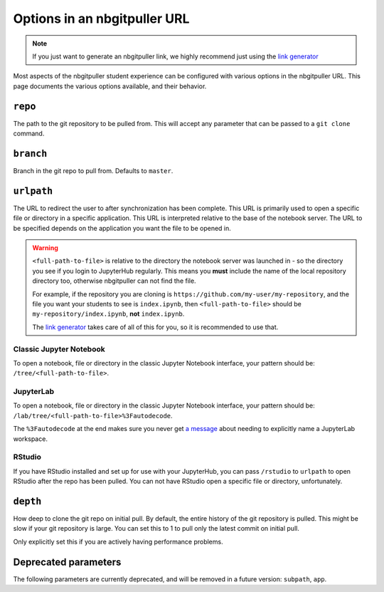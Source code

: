 .. _topic/url-options:

=============================
Options in an nbgitpuller URL
=============================

.. note::

   If you just want to generate an nbgitpuller link, we highly
   recommend just using the `link generator <https://jupyterhub.github.io/nbgitpuller/link>`_

Most aspects of the nbgitpuller student experience can be configured
with various options in the nbgitpuller URL. This page documents
the various options available, and their behavior.

``repo``
========

The path to the git repository to be pulled from. This will accept
any parameter that can be passed to a ``git clone`` command.

``branch``
==========

Branch in the git repo to pull from. Defaults to ``master``.

``urlpath``
===========

The URL to redirect the user to after synchronization has been complete. This
URL is primarily used to open a specific file or directory in a specific
application. This URL is interpreted relative to the base of the notebook
server. The URL to be specified depends on the application you want
the file to be opened in.

.. warning::

   ``<full-path-to-file>`` is relative to the directory the notebook
   server was launched in - so the directory you see if you login to
   JupyterHub regularly. This means you **must** include the name of
   the local repository directory too, otherwise nbgitpuller can not
   find the file.

   For example, if the repository you are cloning is 
   ``https://github.com/my-user/my-repository``, and the file you want
   your students to see is ``index.ipynb``, then ``<full-path-to-file>``
   should be ``my-repository/index.ipynb``, **not** ``index.ipynb``.

   The `link generator <https://jupyterhub.github.io/nbgitpuller/link>`_
   takes care of all of this for you, so it is recommended to use that.


Classic Jupyter Notebook
------------------------

To open a notebook, file or directory in the classic Jupyter Notebook
interface, your pattern should be: ``/tree/<full-path-to-file>``.

JupyterLab
----------

To open a notebook, file or directory in the classic Jupyter Notebook
interface, your pattern should be:
``/lab/tree/<full-path-to-file>%3Fautodecode``.

The ``%3Fautodecode`` at the end makes sure you never get `a message
<https://github.com/jupyterlab/jupyterlab/pull/5950>`_ about needing to
explicitly name a JupyterLab workspace.

RStudio
-------

If you have RStudio installed and set up for use with your JupyterHub,
you can pass ``/rstudio`` to ``urlpath`` to open RStudio after the
repo has been pulled. You can not have RStudio open a specific file
or directory, unfortunately.

``depth``
=========

How deep to clone the git repo on initial pull. By default, the
entire history of the git repository is pulled. This might be
slow if your git repository is large. You can set this to 1 to
pull only the latest commit on initial pull.

Only explicitly set this if you are actively having performance
problems.


Deprecated parameters
=====================

The following parameters are currently deprecated, and will be removed in
a future version: ``subpath``, ``app``.